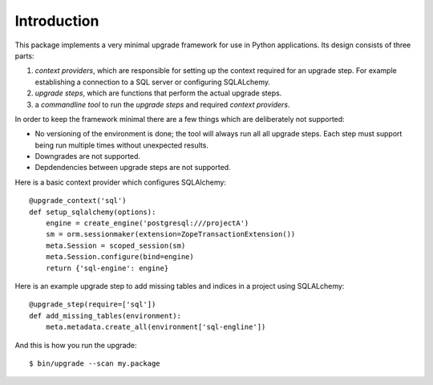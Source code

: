 Introduction
============

This package implements a very minimal upgrade framework for use in Python
applications. Its design consists of three parts:


1. *context providers*, which are responsible for setting up the context
   required for an upgrade step. For example establishing a connection to
   a SQL server or configuring SQLALchemy.
2. *upgrade steps*, which are functions that perform the actual upgrade
   steps.
3. a *commandline tool* to run the *upgrade steps* and required *context
   providers*.

In order to keep the framework minimal there are a few things which are
deliberately not supported:

* No versioning of the environment is done; the tool will always run all
  all upgrade steps. Each step must support being run multiple times
  without unexpected results.
* Downgrades are not supported.
* Depdendencies between upgrade steps are not supported.

Here is a basic context provider which configures SQLAlchemy::

   @upgrade_context('sql')
   def setup_sqlalchemy(options):
       engine = create_engine('postgresql:///projectA')
       sm = orm.sessionmaker(extension=ZopeTransactionExtension())
       meta.Session = scoped_session(sm)
       meta.Session.configure(bind=engine)
       return {'sql-engine': engine}

Here is an example upgrade step to add missing tables and indices in a project
using SQLALchemy::

   @upgrade_step(require=['sql'])
   def add_missing_tables(environment):
       meta.metadata.create_all(environment['sql-engline'])

And this is how you run the upgrade::

   $ bin/upgrade --scan my.package
